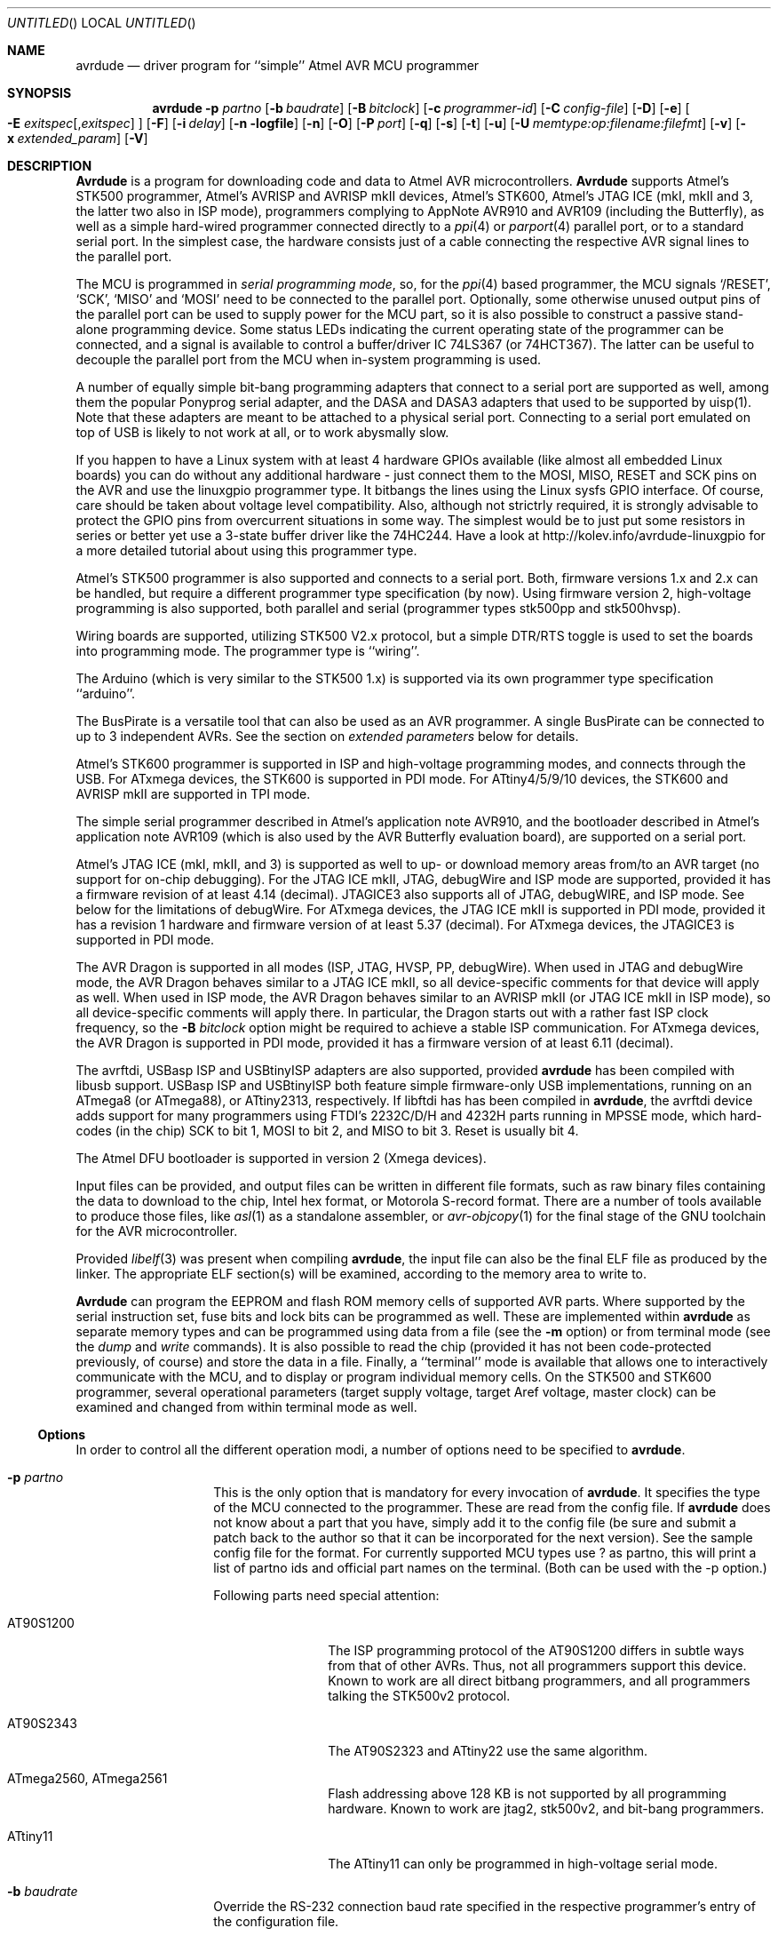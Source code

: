 .\"
.\" avrdude - A Downloader/Uploader for AVR device programmers
.\" Copyright (C) 2001, 2002, 2003, 2005 - 2014  Joerg Wunsch
.\
.\" This program is free software; you can redistribute it and/or modify
.\" it under the terms of the GNU General Public License as published by
.\" the Free Software Foundation; either version 2 of the License, or
.\" (at your option) any later version.
.\"
.\" This program is distributed in the hope that it will be useful,
.\" but WITHOUT ANY WARRANTY; without even the implied warranty of
.\" MERCHANTABILITY or FITNESS FOR A PARTICULAR PURPOSE.  See the
.\" GNU General Public License for more details.
.\"
.\" You should have received a copy of the GNU General Public License
.\" along with this program. If not, see <http://www.gnu.org/licenses/>.
.\"
.\"
.\" $Id$
.\"
.Dd DATE September 13, 2013
.Os
.Dt AVRDUDE 1
.Sh NAME
.Nm avrdude
.Nd driver program for ``simple'' Atmel AVR MCU programmer
.Sh SYNOPSIS
.Nm
.Fl p Ar partno
.Op Fl b Ar baudrate
.Op Fl B Ar bitclock
.Op Fl c Ar programmer-id
.Op Fl C Ar config-file
.Op Fl D
.Op Fl e
.Oo Fl E Ar exitspec Ns
.Op \&, Ns Ar exitspec
.Oc
.Op Fl F
.Op Fl i Ar delay
.Op Fl n logfile
.Op Fl n
.Op Fl O
.Op Fl P Ar port
.Op Fl q
.Op Fl s
.Op Fl t
.Op Fl u
.Op Fl U Ar memtype:op:filename:filefmt
.Op Fl v
.Op Fl x Ar extended_param
.Op Fl V
.Sh DESCRIPTION
.Nm Avrdude
is a program for downloading code and data to Atmel AVR
microcontrollers.
.Nm Avrdude
supports Atmel's STK500 programmer,
Atmel's AVRISP and AVRISP mkII devices,
Atmel's STK600,
Atmel's JTAG ICE (mkI, mkII and 3, the latter two also in ISP mode),
programmers complying to AppNote AVR910 and AVR109 (including the Butterfly),
as well as a simple hard-wired
programmer connected directly to a
.Xr ppi 4
or
.Xr parport 4
parallel port, or to a standard serial port.
In the simplest case, the hardware consists just of a
cable connecting the respective AVR signal lines to the parallel port.
.Pp
The MCU is programmed in
.Em serial programming mode ,
so, for the
.Xr ppi 4
based programmer, the MCU signals
.Ql /RESET ,
.Ql SCK ,
.Ql MISO
and
.Ql MOSI
need to be connected to the parallel port.  Optionally, some otherwise
unused output pins of the parallel port can be used to supply power
for the MCU part, so it is also possible to construct a passive
stand-alone programming device.  Some status LEDs indicating the
current operating state of the programmer can be connected, and a
signal is available to control a buffer/driver IC 74LS367 (or
74HCT367).  The latter can be useful to decouple the parallel port
from the MCU when in-system programming is used.
.Pp
A number of equally simple bit-bang programming adapters that connect
to a serial port are supported as well, among them the popular
Ponyprog serial adapter, and the DASA and DASA3 adapters that used to
be supported by uisp(1).
Note that these adapters are meant to be attached to a physical serial
port.
Connecting to a serial port emulated on top of USB is likely to not
work at all, or to work abysmally slow.
.Pp
If you happen to have a Linux system with at least 4 hardware GPIOs 
available (like almost all embedded Linux boards) you can do without 
any additional hardware - just connect them to the MOSI, MISO, RESET 
and SCK pins on the AVR and use the linuxgpio programmer type. It bitbangs
the lines using the Linux sysfs GPIO interface. Of course, care should
be taken about voltage level compatibility. Also, although not strictrly 
required, it is strongly advisable to protect the GPIO pins from 
overcurrent situations in some way. The simplest would be to just put
some resistors in series or better yet use a 3-state buffer driver like
the 74HC244. Have a look at http://kolev.info/avrdude-linuxgpio for a more
detailed tutorial about using this programmer type.
.Pp
Atmel's STK500 programmer is also supported and connects to a serial
port.
Both, firmware versions 1.x and 2.x can be handled, but require a
different programmer type specification (by now).
Using firmware version 2, high-voltage programming is also supported,
both parallel and serial
(programmer types stk500pp and stk500hvsp).
.Pp
Wiring boards are supported, utilizing STK500 V2.x protocol, but
a simple DTR/RTS toggle is used to set the boards into programming mode.
The programmer type is ``wiring''.
.Pp
The Arduino (which is very similar to the STK500 1.x) is supported via
its own programmer type specification ``arduino''.
.Pp
The BusPirate is a versatile tool that can also be used as an AVR programmer.
A single BusPirate can be connected to up to 3 independent AVRs. See
the section on
.Em extended parameters
below for details.
.Pp
Atmel's STK600 programmer is supported in ISP and high-voltage
programming modes, and connects through the USB.
For ATxmega devices, the STK600 is supported in PDI mode.
For ATtiny4/5/9/10 devices, the STK600 and AVRISP mkII are supported in TPI mode.
.Pp
The simple serial programmer described in Atmel's application note
AVR910, and the bootloader described in Atmel's application note
AVR109 (which is also used by the AVR Butterfly evaluation board), are
supported on a serial port.
.Pp
Atmel's JTAG ICE (mkI, mkII, and 3) is supported as well to up- or download memory
areas from/to an AVR target (no support for on-chip debugging).
For the JTAG ICE mkII, JTAG, debugWire and ISP mode are supported, provided
it has a firmware revision of at least 4.14 (decimal).
JTAGICE3 also supports all of JTAG, debugWIRE, and ISP mode.
See below for the limitations of debugWire.
For ATxmega devices, the JTAG ICE mkII is supported in PDI mode, provided it
has a revision 1 hardware and firmware version of at least 5.37 (decimal).
For ATxmega devices, the JTAGICE3 is supported in PDI mode.
.Pp
The AVR Dragon is supported in all modes (ISP, JTAG, HVSP, PP, debugWire).
When used in JTAG and debugWire mode, the AVR Dragon behaves similar to a
JTAG ICE mkII, so all device-specific comments for that device
will apply as well.
When used in ISP mode, the AVR Dragon behaves similar to an
AVRISP mkII (or JTAG ICE mkII in ISP mode), so all device-specific
comments will apply there.
In particular, the Dragon starts out with a rather fast ISP clock
frequency, so the
.Fl B Ar bitclock
option might be required to achieve a stable ISP communication.
For ATxmega devices, the AVR Dragon is supported in PDI mode, provided it
has a firmware version of at least 6.11 (decimal).
.Pp
The avrftdi, USBasp ISP and USBtinyISP adapters are also supported, provided
.Nm avrdude
has been compiled with libusb support.
USBasp ISP and USBtinyISP both feature simple firmware-only USB implementations, 
running on an ATmega8 (or ATmega88), or ATtiny2313, respectively. If libftdi has 
has been compiled in 
.Nm avrdude ,
the avrftdi device adds support for many programmers using FTDI's 2232C/D/H 
and 4232H parts running in MPSSE mode, which hard-codes (in the chip) 
SCK to bit 1, MOSI to bit 2, and MISO to bit 3. Reset is usually bit 4.
.Pp
The Atmel DFU bootloader is supported in version 2 (Xmega devices).
.Pp
Input files can be provided, and output files can be written in
different file formats, such as raw binary files containing the data
to download to the chip, Intel hex format, or Motorola S-record
format.  There are a number of tools available to produce those files,
like
.Xr asl 1
as a standalone assembler, or
.Xr avr-objcopy 1
for the final stage of the GNU toolchain for the AVR microcontroller.
.Pp
Provided
.Xr libelf 3
was present when compiling
.Nm avrdude ,
the input file can also be the final ELF file as produced by the linker.
The appropriate ELF section(s) will be examined, according to the memory
area to write to.
.Pp
.Nm Avrdude
can program the EEPROM and flash ROM memory cells of supported AVR
parts.  Where supported by the serial instruction set, fuse bits and
lock bits can be programmed as well.  These are implemented within
.Nm
as separate memory types and can be programmed using data from a file
(see the
.Fl m
option) or from terminal mode (see the
.Ar dump
and
.Ar write
commands).  It is also possible to read the chip (provided it has not
been code-protected previously, of course) and store the data in a
file.  Finally, a ``terminal'' mode is available that allows one to
interactively communicate with the MCU, and to display or program
individual memory cells.
On the STK500 and STK600 programmer, several operational parameters (target supply
voltage, target Aref voltage, master clock) can be examined and changed
from within terminal mode as well.
.Ss Options
In order to control all the different operation modi, a number of options
need to be specified to
.Nm avrdude .
.Bl -tag -offset indent -width indent
.It Fl p Ar partno
This is the only option that is mandatory for every invocation of
.Nm avrdude .
It specifies the type of the MCU connected to the programmer.  These are read from the config file.  If
.Nm avrdude
does not know about a part that you have, simply add it to the config
file (be sure and submit a patch back to the author so that it can be
incorporated for the next version).  See the sample config file for
the format. 
For currently supported MCU types use ? as partno, this will print a list of partno ids and official part names on the terminal. (Both can be used with the -p option.)
.Pp
Following parts need special attention:
.Bl -tag -width "ATmega1234"
.It "AT90S1200"
The ISP programming protocol of the AT90S1200 differs in subtle ways
from that of other AVRs.  Thus, not all programmers support this
device.  Known to work are all direct bitbang programmers, and all
programmers talking the STK500v2 protocol.
.It "AT90S2343"
The AT90S2323 and ATtiny22 use the same algorithm.
.It "ATmega2560, ATmega2561"
Flash addressing above 128 KB is not supported by all
programming hardware.  Known to work are jtag2, stk500v2,
and bit-bang programmers.
.It "ATtiny11"
The ATtiny11 can only be
programmed in high-voltage serial mode.
.El
.It Fl b Ar baudrate
Override the RS-232 connection baud rate specified in the respective
programmer's entry of the configuration file.
.It Fl B Ar bitclock
Specify the bit clock period for the JTAG interface or the ISP clock (JTAG ICE only).
The value is a floating-point number in microseconds.
The default value of the JTAG ICE results in about 1 microsecond bit
clock period, suitable for target MCUs running at 4 MHz clock and
above.
Unlike certain parameters in the STK500, the JTAG ICE resets all its
parameters to default values when the programming software signs
off from the ICE, so for MCUs running at lower clock speeds, this
parameter must be specified on the command-line.
You can use the 'default_bitclock' keyword in your
.Pa ${HOME}/.avrduderc
file to assign a default value to keep from having to specify this
option on every invocation.
.It Fl c Ar programmer-id
Use the programmer specified by the argument.  Programmers and their pin
configurations are read from the config file (see the
.Fl C
option).  New pin configurations can be easily added or modified
through the use of a config file to make
.Nm avrdude
work with different programmers as long as the programmer supports the
Atmel AVR serial program method.  You can use the 'default_programmer'
keyword in your
.Pa ${HOME}/.avrduderc
file to assign a default programmer to keep from having to specify
this option on every invocation.
A full list of all supported programmers is output to the terminal 
by using ? as programmer-id.
.It Fl C Ar config-file
Use the specified config file to load configuration data.  This file
contains all programmer and part definitions that
.Nm avrdude
knows about.  If you have a programmer or part that
.Nm avrdude
does not know about, you can add it to the config file (be sure and
submit a patch back to the author so that it can be incorporated for
the next version).  See the config file, located at
.Pa ${PREFIX}/etc/avrdude.conf ,
which contains a description of the format.
.Pp
If 
.Ar config-file
is written as
.Pa +filename
then this file is read after the system wide and user configuration
files. This can be used to add entries to the configuration
without patching your system wide configuration file. It can be used
several times, the files are read in same order as given on the command
line.
.It Fl D
Disable auto erase for flash.  When the
.Fl U
option with flash memory is specified,
.Nm
will perform a chip erase before starting any of the programming
operations, since it generally is a mistake to program the flash
without performing an erase first.  This option disables that.
Auto erase is not used for ATxmega devices as these devices can
use page erase before writing each page so no explicit chip erase
is required.
Note however that any page not affected by the current operation
will retain its previous contents.
.It Fl e
Causes a chip erase to be executed.  This will reset the contents of the
flash ROM and EEPROM to the value
.Ql 0xff ,
and clear all lock bits.
Except for ATxmega devices which can use page erase,
it is basically a prerequisite command before the flash ROM can be
reprogrammed again.  The only exception would be if the new
contents would exclusively cause bits to be programmed from the value
.Ql 1
to
.Ql 0 .
Note that in order to reprogram EERPOM cells, no explicit prior chip
erase is required since the MCU provides an auto-erase cycle in that
case before programming the cell.
.It Xo Fl E Ar exitspec Ns
.Op \&, Ns Ar exitspec
.Xc
By default,
.Nm
leaves the parallel port in the same state at exit as it has been
found at startup.  This option modifies the state of the
.Ql /RESET
and
.Ql Vcc
lines the parallel port is left at, according to the
.Ar exitspec
arguments provided, as follows:
.Bl -tag -width noreset
.It Ar reset
The
.Ql /RESET
signal will be left activated at program exit, that is it will be held
.Em low ,
in order to keep the MCU in reset state afterwards.  Note in particular
that the programming algorithm for the AT90S1200 device mandates that
the
.Ql /RESET
signal is active
.Em before
powering up the MCU, so in case an external power supply is used for this
MCU type, a previous invocation of
.Nm
with this option specified is one of the possible ways to guarantee this
condition.
.It Ar noreset
The
.Ql /RESET
line will be deactivated at program exit, thus allowing the MCU target
program to run while the programming hardware remains connected.
.It Ar vcc
This option will leave those parallel port pins active
.Pq \&i. \&e. Em high
that can be used to supply
.Ql Vcc
power to the MCU.
.It Ar novcc
This option will pull the
.Ql Vcc
pins of the parallel port down at program exit.
.It Ar d_high
This option will leave the 8 data pins on the parallel port active.
.Pq \&i. \&e. Em high
.It Ar d_low
This option will leave the 8 data pins on the parallel port inactive.
.Pq \&i. \&e. Em low
.El
.Pp
Multiple
.Ar exitspec
arguments can be separated with commas.
.It Fl F
Normally,
.Nm
tries to verify that the device signature read from the part is
reasonable before continuing.  Since it can happen from time to time
that a device has a broken (erased or overwritten) device signature
but is otherwise operating normally, this options is provided to
override the check.
Also, for programmers like the Atmel STK500 and STK600 which can
adjust parameters local to the programming tool (independent of an
actual connection to a target controller), this option can be used
together with
.Fl t
to continue in terminal mode.
.It Fl i Ar delay
For bitbang-type programmers, delay for approximately
.Ar delay
microseconds between each bit state change.
If the host system is very fast, or the target runs off a slow clock
(like a 32 kHz crystal, or the 128 kHz internal RC oscillator), this
can become necessary to satisfy the requirement that the ISP clock
frequency must not be higher than 1/4 of the CPU clock frequency.
This is implemented as a spin-loop delay to allow even for very
short delays.
On Unix-style operating systems, the spin loop is initially calibrated
against a system timer, so the number of microseconds might be rather
realistic, assuming a constant system load while
.Nm
is running.
On Win32 operating systems, a preconfigured number of cycles per
microsecond is assumed that might be off a bit for very fast or very
slow machines.
.It Fl l Ar logfile
Use
.Ar logfile
rather than
.Va stderr
for diagnostics output.
Note that initial diagnostic messages (during option parsing) are still
written to
.Va stderr
anyway.
.It Fl n
No-write - disables actually writing data to the MCU (useful for debugging
.Nm avrdude
).
.It Fl O
Perform a RC oscillator run-time calibration according to Atmel
application note AVR053.
This is only supported on the STK500v2, AVRISP mkII, and JTAG ICE mkII
hardware.
Note that the result will be stored in the EEPROM cell at address 0.
.It Fl P Ar port
Use
.Ar port
to identify the device to which the programmer is attached.  By
default the
.Pa /dev/ppi0
port is used, but if the programmer type normally connects to the
serial port, the
.Pa /dev/cuaa0
port is the default.  If you need to use a different parallel or
serial port, use this option to specify the alternate port name.
.Pp
On Win32 operating systems, the parallel ports are referred to as lpt1
through lpt3, referring to the addresses 0x378, 0x278, and 0x3BC,
respectively.  If the parallel port can be accessed through a different
address, this address can be specified directly, using the common C
language notation (i. e., hexadecimal values are prefixed by
.Ql 0x
).
.Pp
For the JTAG ICE mkII and JTAGICE3, if
.Nm
has been configured with libusb support,
.Ar port
can alternatively be specified as
.Pa usb Ns Op \&: Ns Ar serialno .
This will cause
.Nm
to search the programmer on USB.
If
.Ar serialno
is also specified, it will be matched against the serial number read
from any JTAG ICE mkII found on USB.
The match is done after stripping any existing colons from the given
serial number, and right-to-left, so only the least significant bytes
from the serial number need to be given.
.Pp
As the AVRISP mkII device can only be talked to over USB, the very
same method of specifying the port is required there.
.Pp
For the USB programmer "AVR-Doper" running in HID mode, the port must
be specified as
.Ar avrdoper.
Libusb support is required on Unix but not on Windows. For more
information about AVR-Doper see http://www.obdev.at/avrusb/avrdoper.html.
.Pp
For the USBtinyISP, which is a simplicistic device not implementing
serial numbers, multiple devices can be distinguished by their
location in the USB hierarchy.  See the the respective
.Em Troubleshooting
entry in the detailed documentation for examples.
.Pp
For programmers that attach to a serial port using some kind of
higher level protocol (as opposed to bit-bang style programmers),
.Ar port
can be specified as
.Pa net Ns \&: Ns Ar host Ns \&: Ns Ar port .
In this case, instead of trying to open a local device, a TCP
network connection to (TCP)
.Ar port
on
.Ar host
is established.
The remote endpoint is assumed to be a terminal or console server
that connects the network stream to a local serial port where the
actual programmer has been attached to.
The port is assumed to be properly configured, for example using a
transparent 8-bit data connection without parity at 115200 Baud
for a STK500.
.Em This feature is currently not implemented for Win32 systems.
.It Fl q
Disable (or quell) output of the progress bar while reading or writing
to the device.  Specify it a second time for even quieter operation.
.It Fl s
Disable safemode prompting.  When safemode discovers that one or more
fuse bits have unintentionally changed, it will prompt for
confirmation regarding whether or not it should attempt to recover the
fuse bit(s).  Specifying this flag disables the prompt and assumes
that the fuse bit(s) should be recovered without asking for
confirmation first.
.It Fl t
Tells
.Nm
to enter the interactive ``terminal'' mode instead of up- or downloading
files.  See below for a detailed description of the terminal mode.
.It Fl u
Disable the safemode fuse bit checks.  Safemode is enabled by default
and is intended to prevent unintentional fuse bit changes.  When
enabled, safemode will issue a warning if the any fuse bits are found
to be different at program exit than they were when
.Nm
was invoked.  Safemode won't alter fuse bits itself, but rather will
prompt for instructions, unless the terminal is non-interactive, in
which case safemode is disabled.  See the
.Fl s
option to disable safemode prompting.
.Pp
If one of the configuration files has a line
.Dl "default_safemode = no;"
safemode is disabled by default.
The
.Fl u
option's effect is negated in that case, i. e. it
.Em enables
safemode.
.Pp
Safemode is always disabled for AVR32, Xmega and TPI devices.
.It Xo Fl U Ar memtype Ns
.Ar \&: Ns Ar op Ns
.Ar \&: Ns Ar filename Ns
.Op \&: Ns Ar format
.Xc
Perform a memory operation as indicated.  The
.Ar memtype
field specifies the memory type to operate on.
The available memory types are device-dependent, the actual
configuration can be viewed with the
.Cm part
command in terminal mode.
Typically, a device's memory configuration at least contains
the memory types
.Ar flash
and
.Ar eeprom .
All memory types currently known are:
.Bl -tag -width "calibration" -compact
.It calibration
One or more bytes of RC oscillator calibration data.
.It eeprom
The EEPROM of the device.
.It efuse
The extended fuse byte.
.It flash
The flash ROM of the device.
.It fuse
The fuse byte in devices that have only a single fuse byte.
.It hfuse
The high fuse byte.
.It lfuse
The low fuse byte.
.It lock
The lock byte.
.It signature
The three device signature bytes (device ID).
.It fuse Ns Em N
The fuse bytes of ATxmega devices,
.Em N
is an integer number
for each fuse supported by the device.
.It application
The application flash area of ATxmega devices.
.It apptable
The application table flash area of ATxmega devices.
.It boot
The boot flash area of ATxmega devices.
.It prodsig
The production signature (calibration) area of ATxmega devices.
.It usersig
The user signature area of ATxmega devices.
.El
.Pp
The
.Ar op
field specifies what operation to perform:
.Bl -tag -width noreset
.It Ar r
read device memory and write to the specified file
.It Ar w
read data from the specified file and write to the device memory
.It Ar v
read data from both the device and the specified file and perform a verify
.El
.Pp
The
.Ar filename
field indicates the name of the file to read or write.
The
.Ar format
field is optional and contains the format of the file to read or
write.
.Ar Format
can be one of:
.Bl -tag -width sss
.It Ar i
Intel Hex
.It Ar s
Motorola S-record
.It Ar r
raw binary; little-endian byte order, in the case of the flash ROM data
.It Ar e
ELF (Executable and Linkable Format)
.It Ar m
immediate; actual byte values specified on the command line, separated
by commas or spaces.  This is good for programming fuse bytes without
having to create a single-byte file or enter terminal mode.
.It Ar a
auto detect; valid for input only, and only if the input is not
provided at
.Em stdin .
.It Ar d
decimal; this and the following formats are only valid on output.
They generate one line of output for the respective memory section,
forming a comma-separated list of the values.
This can be particularly useful for subsequent processing, like for
fuse bit settings.
.It Ar h
hexadecimal; each value will get the string
.Em 0x
prepended.
.It Ar o
octal; each value will get a
.Em 0
prepended unless it is less than 8 in which case it gets no prefix.
.It Ar b
binary; each value will get the string
.Em 0b
prepended.
.El
.Pp
The default is to use auto detection for input files, and raw binary
format for output files.
Note that if
.Ar filename
contains a colon, the
.Ar format
field is no longer optional since the filename part following the colon
would otherwise be misinterpreted as
.Ar format .
.Pp
As an abbreviation, the form
.Fl U Ar filename
is equivalent to specifying
.Fl U Em flash:w: Ns Ar filename Ns :a .
This will only work if
.Ar filename
does not have a colon in it.
.It Fl v
Enable verbose output.
More
.Fl v
options increase verbosity level.
.It Fl V
Disable automatic verify check when uploading data.
.It Fl x Ar extended_param
Pass
.Ar extended_param
to the chosen programmer implementation as an extended parameter.
The interpretation of the extended parameter depends on the
programmer itself.
See below for a list of programmers accepting extended parameters.
.El
.Ss Terminal mode
In this mode,
.Nm
only initializes communication with the MCU, and then awaits user
commands on standard input.  Commands and parameters may be
abbreviated to the shortest unambiguous form.  Terminal mode provides
a command history using
.Xr readline 3 ,
so previously entered command lines can be recalled and edited.  The
following commands are currently implemented:
.Bl -tag -offset indent -width indent
.It Ar dump memtype addr nbytes
Read
.Ar nbytes
bytes from the specified memory area, and display them in the usual
hexadecimal and ASCII form.
.It Ar dump
Continue dumping the memory contents for another
.Ar nbytes
where the previous
.Ar dump
command left off.
.It Ar write memtype addr byte1 ... byteN
Manually program the respective memory cells, starting at address
.Ar addr ,
using the values
.Ar byte1
through
.Ar byteN .
This feature is not implemented for bank-addressed memories such as
the flash memory of ATMega devices.
.It Ar erase
Perform a chip erase.
.It Ar send b1 b2 b3 b4
Send raw instruction codes to the AVR device.  If you need access to a
feature of an AVR part that is not directly supported by
.Nm ,
this command allows you to use it, even though
.Nm
does not implement the command. When using direct SPI mode, up to 3 bytes
can be omitted.
.It Ar sig
Display the device signature bytes.
.It Ar spi
Enter direct SPI mode.  The
.Em pgmled
pin acts as slave select.
.Em Only supported on parallel bitbang programmers.
.It Ar part
Display the current part settings and parameters.  Includes chip
specific information including all memory types supported by the
device, read/write timing, etc.
.It Ar pgm
Return to programming mode (from direct SPI mode).
.It Ar vtarg voltage
Set the target's supply voltage to
.Ar voltage
Volts.
.Em Only supported on the STK500 and STK600 programmer.
.It Ar varef Oo Ar channel Oc Ar voltage
Set the adjustable voltage source to
.Ar voltage
Volts.
This voltage is normally used to drive the target's
.Em Aref
input on the STK500.
On the Atmel STK600, two reference voltages are available, which
can be selected by the optional
.Ar channel
argument (either 0 or 1).
.Em Only supported on the STK500 and STK600 programmer.
.It Ar fosc freq Ns Op M Ns \&| Ns k
Set the master oscillator to
.Ar freq
Hz.
An optional trailing letter
.Ar \&M
multiplies by 1E6, a trailing letter
.Ar \&k
by 1E3.
.Em Only supported on the STK500 and STK600 programmer.
.It Ar fosc off
Turn the master oscillator off.
.Em Only supported on the STK500 and STK600 programmer.
.It Ar sck period
.Em STK500 and STK600 programmer only:
Set the SCK clock period to
.Ar period
microseconds.
.Pp
.Em JTAG ICE only:
Set the JTAG ICE bit clock period to
.Ar period
microseconds.
Note that unlike STK500 settings, this setting will be reverted to
its default value (approximately 1 microsecond) when the programming
software signs off from the JTAG ICE.
This parameter can also be used on the JTAG ICE mkII and JTAGICE3 to specify the
ISP clock period when operating the ICE in ISP mode.
.It Ar parms
.Em STK500 and STK600 programmer only:
Display the current voltage and master oscillator parameters.
.Pp
.Em JTAG ICE only:
Display the current target supply voltage and JTAG bit clock rate/period.
.It Ar verbose Op Ar level
Change (when
.Ar level
is provided), or display the verbosity level.
The initial verbosity level is controlled by the number of
.Fl v
options given on the commandline.
.It Ar \&?
.It Ar help
Give a short on-line summary of the available commands.
.It Ar quit
Leave terminal mode and thus
.Nm avrdude .
.El
.Ss Default Parallel port pin connections
(these can be changed, see the
.Fl c
option)
.TS
ll.
\fBPin number\fP	\fBFunction\fP
2-5	Vcc (optional power supply to MCU)
7	/RESET (to MCU)
8	SCK (to MCU)
9	MOSI (to MCU)
10	MISO (from MCU)
18-25	GND
.TE
.Ss debugWire limitations
The debugWire protocol is Atmel's proprietary one-wire (plus ground)
protocol to allow an in-circuit emulation of the smaller AVR devices,
using the
.Ql /RESET
line.
DebugWire mode is initiated by activating the
.Ql DWEN
fuse, and then power-cycling the target.
While this mode is mainly intended for debugging/emulation, it
also offers limited programming capabilities.
Effectively, the only memory areas that can be read or programmed
in this mode are flash ROM and EEPROM.
It is also possible to read out the signature.
All other memory areas cannot be accessed.
There is no
.Em chip erase
functionality in debugWire mode; instead, while reprogramming the
flash ROM, each flash ROM page is erased right before updating it.
This is done transparently by the JTAG ICE mkII (or AVR Dragon).
The only way back from debugWire mode is to initiate a special
sequence of commands to the JTAG ICE mkII (or AVR Dragon), so the
debugWire mode will be temporarily disabled, and the target can
be accessed using normal ISP programming.
This sequence is automatically initiated by using the JTAG ICE mkII
or AVR Dragon in ISP mode, when they detect that ISP mode cannot be
entered.
.Ss Programmers accepting extended parameters
.Bl -tag -offset indent -width indent
.It Ar JTAG ICE mkII
.It Ar JTAGICE3
.It Ar AVR Dragon
When using the JTAG ICE mkII, JTAGICE3 or AVR Dragon in JTAG mode, the
following extended parameter is accepted:
.Bl -tag -offset indent -width indent
.It Ar jtagchain=UB,UA,BB,BA
Setup the JTAG scan chain for
.Ar UB
units before,
.Ar UA
units after,
.Ar BB
bits before, and
.Ar BA
bits after the target AVR, respectively.
Each AVR unit within the chain shifts by 4 bits.
Other JTAG units might require a different bit shift count.
.El
.It Ar AVR910
.Bl -tag -offset indent -width indent
.It Ar devcode=VALUE
Override the device code selection by using
.Ar VALUE
as the device code.
The programmer is not queried for the list of supported
device codes, and the specified
.Ar VALUE
is not verified but used directly within the
.Ql T
command sent to the programmer.
.Ar VALUE
can be specified using the conventional number notation of the
C programming language.
.El
.Bl -tag -offset indent -width indent
.It Ar no_blockmode
Disables the default checking for block transfer capability.
Use 
.Ar no_blockmode
only if your
.Ar AVR910
programmer creates errors during initial sequence. 
.El
.It Ar buspirate
.Bl -tag -offset indent -width indent
.It Ar reset={cs,aux,aux2}
The default setup assumes the BusPirate's CS output pin connected to 
the RESET pin on AVR side. It is however possible to have multiple AVRs
connected to the same BP with MISO, MOSI and SCK lines common for all of them.
In such a case one AVR should have its RESET connected to BusPirate's
.Pa CS
pin, second AVR's RESET connected to BusPirate's
.Pa AUX
pin and if your BusPirate has an
.Pa AUX2
pin (only available on BusPirate version v1a with firmware 3.0 or newer)
use that to activate RESET on the third AVR.
.Pp
It may be a good idea to decouple the BusPirate and the AVR's SPI buses from 
each other using a 3-state bus buffer. For example 74HC125 or 74HC244 are some
good candidates with the latches driven by the appropriate reset pin (cs, 
aux or aux2). Otherwise the SPI traffic in one active circuit may interfere
with programming the AVR in the other design.
.It Ar spifreq=<0..7>
The SPI speed for the Bus Pirate's binary SPI mode:
.Bd -literal
0 ..  30 kHz   (default)
1 .. 125 kHz
2 .. 250 kHz
3 ..   1 MHz
4 ..   2 MHz
5 ..   2.6 MHz
6 ..   4 MHz
7 ..   8 MHz
.Ed
.It Ar rawfreq=<0..3>
Sets the SPI speed and uses the Bus Pirate's binary "raw-wire" mode:
.Bd -literal
0 ..   5 kHz
1 ..  50 kHz
2 .. 100 kHz   (Firmware v4.2+ only)
3 .. 400 kHz   (v4.2+)
.Ed
.Pp
The only advantage of the "raw-wire" mode is the different SPI frequencies
available. Paged writing is not implemented in this mode.
.It Ar ascii
Attempt to use ASCII mode even when the firmware supports BinMode (binary
mode). 
BinMode is supported in firmware 2.7 and newer, older FW's either don't
have BinMode or their BinMode is buggy. ASCII mode is slower and makes 
the above
.Ar reset= , spifreq=
and 
.Ar rawfreq=
parameters unavailable. Be aware that ASCII mode is not guaranteed to work
with newer firmware versions, and is retained only to maintain compatability
with older firmware versions.
.It Ar nopagedwrite
Firmware versions 5.10 and newer support a binary mode SPI command that enables
whole pages to be written to AVR flash memory at once, resulting in a
significant write speed increase. If use of this mode is not desirable for some
reason, this option disables it.
.It Ar nopagedread
Newer firmware versions support in binary mode SPI command some AVR Extended 
Commands. Using the "Bulk Memory Read from Flash" results in a
significant read speed increase. If use of this mode is not desirable for some
reason, this option disables it.
.It Ar cpufreq=<125..4000>
This sets the AUX pin to output a frequency of 
.Ar n
kHz. Connecting
the AUX pin to the XTAL1 pin of your MCU, you can provide it a clock, 
for example when it needs an external clock because of wrong fuses settings.
This setting is only available in ASCII mode. (The lower limit was chosen so
the CPU frequency is at least for four times the SPI frequency which is in 
ASCII mode 30kHz.)  
.It Ar serial_recv_timeout=<1...>
This sets the serial receive timeout to the given value. 
The timeout happens every time avrdude waits for the BusPirate prompt. 
Especially in ascii mode this happens very often, so setting a smaller value 
can speed up programming a lot. 
The default value is 100ms. Using 10ms might work in most cases. 
.El
.It Ar Wiring
When using the Wiring programmer type, the
following optional extended parameter is accepted:
.Bl -tag -offset indent -width indent
.It Ar snooze=<0..32767>
After performing the port open phase, AVRDUDE will wait/snooze for
.Ar snooze
milliseconds before continuing to the protocol sync phase.
No toggling of DTR/RTS is performed if
.Ar snooze
is greater than 0.
.El
.It Ar PICkit2
Connection to the PICkit2 programmer:
.Bd -literal
(AVR)    (PICkit2)
RST  -   VPP/MCLR (1) 
VDD  -   VDD Target (2) -- possibly optional if AVR self powered 
GND  -   GND (3) 
MISO -   PGD (4) 
SCLK -   PDC (5) 
MOSI -   AUX (6) 

.Ed
Extended commandline parameters:
.Bl -tag -offset indent -width indent
.It Ar clockrate=<rate>
Sets the SPI clocking rate in Hz (default is 100kHz). Alternately the -B or -i options can be used to set the period.
.It Ar timeout=<usb-transaction-timeout>
Sets the timeout for USB reads and writes in milliseconds (default is 1500 ms).
.El
.El
.Sh FILES
.Bl -tag -offset indent -width /dev/ppi0XXX
.It Pa /dev/ppi0
default device to be used for communication with the programming
hardware
.It Pa ${PREFIX}/etc/avrdude.conf
programmer and parts configuration file
.It Pa ${HOME}/.avrduderc
programmer and parts configuration file (per-user overrides)
.It Pa ~/.inputrc
Initialization file for the
.Xr readline 3
library
.It Pa ${PREFIX}/share/doc/avrdude/avrdude.pdf
Schematic of programming hardware
.El
.\" .Sh EXAMPLES
.Sh DIAGNOSTICS
.Bd -literal
avrdude: jtagmkII_setparm(): bad response to set parameter command: RSP_FAILED
avrdude: jtagmkII_getsync(): ISP activation failed, trying debugWire
avrdude: Target prepared for ISP, signed off.
avrdude: Please restart avrdude without power-cycling the target.
.Ed
.Pp
If the target AVR has been set up for debugWire mode (i. e. the
.Em DWEN
fuse is programmed), normal ISP connection attempts will fail as
the
.Em /RESET
pin is not available.
When using the JTAG ICE mkII in ISP mode, the message shown indicates
that
.Nm
has guessed this condition, and tried to initiate a debugWire reset
to the target.
When successful, this will leave the target AVR in a state where it
can respond to normal ISP communication again (until the next power
cycle).
Typically, the same command is going to be retried again immediately
afterwards, and will then succeed connecting to the target using
normal ISP communication.
.Sh SEE ALSO
.Xr avr-objcopy 1 ,
.Xr ppi 4 ,
.Xr libelf 3,
.Xr readline 3
.Pp
The AVR microcontroller product description can be found at
.Pp
.Dl "http://www.atmel.com/products/AVR/"
.\" .Sh HISTORY
.Sh AUTHORS
.Nm Avrdude
was written by Brian S. Dean <bsd@bsdhome.com>.
.Pp
This man page by
.ie t J\(:org Wunsch.
.el Joerg Wunsch.
.Sh BUGS
Please report bugs via
.Dl "http://savannah.nongnu.org/bugs/?group=avrdude" .
.Pp
The JTAG ICE programmers currently cannot write to the flash ROM
one byte at a time.
For that reason, updating the flash ROM from terminal mode does not
work.
.Pp
Page-mode programming the EEPROM through JTAG (i.e. through an
.Fl U
option) requires a prior chip erase.
This is an inherent feature of the way JTAG EEPROM programming works.
This also applies to the STK500 and STK600 in parallel programming mode.
.Pp
The USBasp and USBtinyISP drivers do not offer any option to distinguish multiple
devices connected simultaneously, so effectively only a single device
is supported.
.Pp
The avrftdi driver allows to select specific devices using any combination of vid,pid
serial number (usbsn) vendor description (usbvendoror part description (usbproduct)
as seen with lsusb or whatever tool used to view USB device information. Multiple 
devices can be on the bus at the same time. For the H parts, which have multiple MPSSE
interfaces, the interface can also be selected.  It defaults to interface 'A'.
